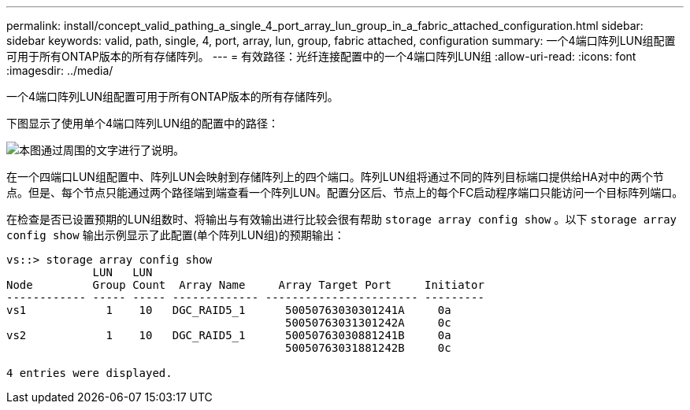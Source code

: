 ---
permalink: install/concept_valid_pathing_a_single_4_port_array_lun_group_in_a_fabric_attached_configuration.html 
sidebar: sidebar 
keywords: valid, path, single, 4, port, array, lun, group, fabric attached, configuration 
summary: 一个4端口阵列LUN组配置可用于所有ONTAP版本的所有存储阵列。 
---
= 有效路径：光纤连接配置中的一个4端口阵列LUN组
:allow-uri-read: 
:icons: font
:imagesdir: ../media/


[role="lead"]
一个4端口阵列LUN组配置可用于所有ONTAP版本的所有存储阵列。

下图显示了使用单个4端口阵列LUN组的配置中的路径：

image::../media/one_4_port_array_lun_gp.gif[本图通过周围的文字进行了说明。]

在一个四端口LUN组配置中、阵列LUN会映射到存储阵列上的四个端口。阵列LUN组将通过不同的阵列目标端口提供给HA对中的两个节点。但是、每个节点只能通过两个路径端到端查看一个阵列LUN。配置分区后、节点上的每个FC启动程序端口只能访问一个目标阵列端口。

在检查是否已设置预期的LUN组数时、将输出与有效输出进行比较会很有帮助 `storage array config show` 。以下 `storage array config show` 输出示例显示了此配置(单个阵列LUN组)的预期输出：

[listing]
----
vs::> storage array config show
             LUN   LUN
Node         Group Count  Array Name     Array Target Port     Initiator
------------ ----- ----- ------------- ----------------------- ---------
vs1            1    10   DGC_RAID5_1      50050763030301241A     0a
                                          50050763031301242A     0c
vs2            1    10   DGC_RAID5_1      50050763030881241B     0a
                                          50050763031881242B     0c

4 entries were displayed.
----